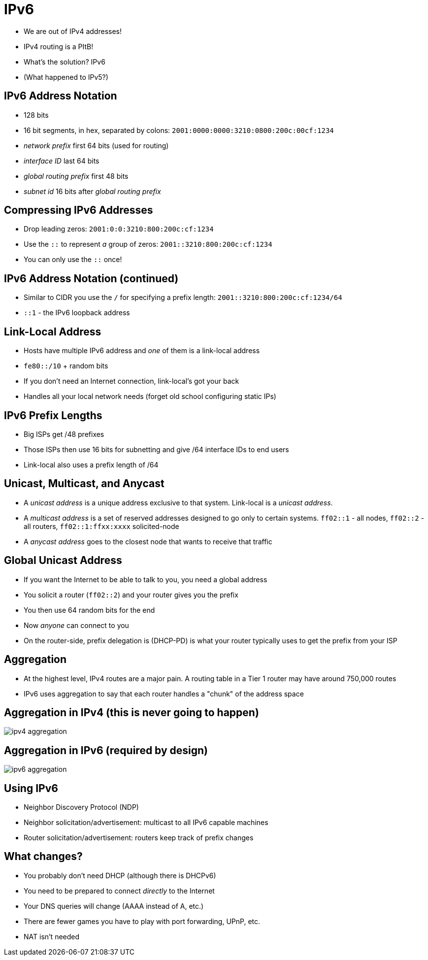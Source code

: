 = IPv6

* We are out of IPv4 addresses!
* IPv4 routing is a PItB!
* What's the solution? IPv6
* (What happened to IPv5?)

== IPv6 Address Notation

* 128 bits
* 16 bit segments, in hex, separated by colons: `2001:0000:0000:3210:0800:200c:00cf:1234`
* _network prefix_ first 64 bits (used for routing)
* _interface ID_ last 64 bits
* _global routing prefix_ first 48 bits
* _subnet id_ 16 bits after _global routing prefix_

== Compressing IPv6 Addresses

* Drop leading zeros: `2001:0:0:3210:800:200c:cf:1234`
* Use the `::` to represent _a_ group of zeros: `2001::3210:800:200c:cf:1234`
* You can only use the `::` once!

== IPv6 Address Notation (continued)

* Similar to CIDR you use the `/` for specifying a prefix length: `2001::3210:800:200c:cf:1234/64`
* `::1` - the IPv6 loopback address

== Link-Local Address

* Hosts have multiple IPv6 address and _one_ of them is a link-local address
* `fe80::/10` + random bits
* If you don't need an Internet connection, link-local's got your back
* Handles all your local network needs (forget old school configuring static IPs)

== IPv6 Prefix Lengths

* Big ISPs get /48 prefixes
* Those ISPs then use 16 bits for subnetting and give /64 interface IDs to end users
* Link-local also uses a prefix length of /64

== Unicast, Multicast, and Anycast

* A _unicast address_ is a unique address exclusive to that system. Link-local is a
  _unicast address_.
* A _multicast address_ is a set of reserved addresses designed to go only to certain
  systems. `ff02::1` - all nodes, `ff02::2` - all routers,
  `ff02::1:ffxx:xxxx` solicited-node
* A _anycast address_ goes to the closest node that wants to receive that traffic

== Global Unicast Address

* If you want the Internet to be able to talk to you, you need a global address
* You solicit a router (`ff02::2`) and your router gives you the prefix
* You then use 64 random bits for the end
* Now _anyone_ can connect to you
* On the router-side, prefix delegation is (DHCP-PD) is what your router
  typically uses to get the prefix from your ISP

== Aggregation

* At the highest level, IPv4 routes are a major pain. A routing table in a Tier
  1 router may have around 750,000 routes
* IPv6 uses aggregation to say that each router handles a "chunk" of the
  address space

== Aggregation in IPv4 (this is never going to happen)

image::ipv4-aggregation.png[]

== Aggregation in IPv6 (required by design)

image::ipv6-aggregation.png[]

== Using IPv6

* Neighbor Discovery Protocol (NDP)
* Neighbor solicitation/advertisement: multicast to all IPv6 capable machines
* Router solicitation/advertisement: routers keep track of prefix changes

== What changes?

* You probably don't need DHCP (although there is DHCPv6)
* You need to be prepared to connect _directly_ to the Internet
* Your DNS queries will change (AAAA instead of A, etc.)
* There are fewer games you have to play with port forwarding, UPnP, etc.
* NAT isn't needed
